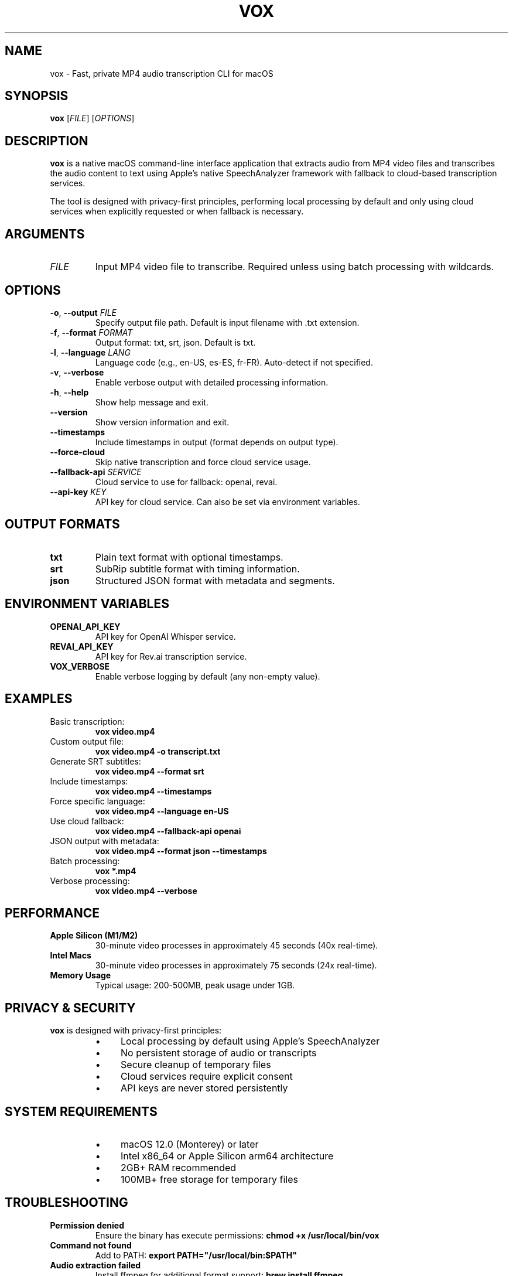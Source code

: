 .\" Generated with Claude Code
.\" This is a man page for the vox command
.TH VOX 1 "2024-01-15" "vox 1.0.0" "User Commands"
.SH NAME
vox \- Fast, private MP4 audio transcription CLI for macOS
.SH SYNOPSIS
.B vox
[\fIFILE\fR]
[\fIOPTIONS\fR]
.SH DESCRIPTION
.B vox
is a native macOS command-line interface application that extracts audio from MP4 video files and transcribes the audio content to text using Apple's native SpeechAnalyzer framework with fallback to cloud-based transcription services.

The tool is designed with privacy-first principles, performing local processing by default and only using cloud services when explicitly requested or when fallback is necessary.
.SH ARGUMENTS
.TP
.I FILE
Input MP4 video file to transcribe. Required unless using batch processing with wildcards.
.SH OPTIONS
.TP
.BR \-o ", " \-\-output " \fIFILE\fR"
Specify output file path. Default is input filename with .txt extension.
.TP
.BR \-f ", " \-\-format " \fIFORMAT\fR"
Output format: txt, srt, json. Default is txt.
.TP
.BR \-l ", " \-\-language " \fILANG\fR"
Language code (e.g., en-US, es-ES, fr-FR). Auto-detect if not specified.
.TP
.BR \-v ", " \-\-verbose
Enable verbose output with detailed processing information.
.TP
.BR \-h ", " \-\-help
Show help message and exit.
.TP
.BR \-\-version
Show version information and exit.
.TP
.BR \-\-timestamps
Include timestamps in output (format depends on output type).
.TP
.BR \-\-force\-cloud
Skip native transcription and force cloud service usage.
.TP
.BR \-\-fallback\-api " \fISERVICE\fR"
Cloud service to use for fallback: openai, revai.
.TP
.BR \-\-api\-key " \fIKEY\fR"
API key for cloud service. Can also be set via environment variables.
.SH OUTPUT FORMATS
.TP
.B txt
Plain text format with optional timestamps.
.TP
.B srt
SubRip subtitle format with timing information.
.TP
.B json
Structured JSON format with metadata and segments.
.SH ENVIRONMENT VARIABLES
.TP
.B OPENAI_API_KEY
API key for OpenAI Whisper service.
.TP
.B REVAI_API_KEY
API key for Rev.ai transcription service.
.TP
.B VOX_VERBOSE
Enable verbose logging by default (any non-empty value).
.SH EXAMPLES
.TP
Basic transcription:
.B vox video.mp4
.TP
Custom output file:
.B vox video.mp4 -o transcript.txt
.TP
Generate SRT subtitles:
.B vox video.mp4 --format srt
.TP
Include timestamps:
.B vox video.mp4 --timestamps
.TP
Force specific language:
.B vox video.mp4 --language en-US
.TP
Use cloud fallback:
.B vox video.mp4 --fallback-api openai
.TP
JSON output with metadata:
.B vox video.mp4 --format json --timestamps
.TP
Batch processing:
.B vox *.mp4
.TP
Verbose processing:
.B vox video.mp4 --verbose
.SH PERFORMANCE
.TP
.B Apple Silicon (M1/M2)
30-minute video processes in approximately 45 seconds (40x real-time).
.TP
.B Intel Macs
30-minute video processes in approximately 75 seconds (24x real-time).
.TP
.B Memory Usage
Typical usage: 200-500MB, peak usage under 1GB.
.SH PRIVACY & SECURITY
.B vox
is designed with privacy-first principles:
.RS
.IP \(bu 4
Local processing by default using Apple's SpeechAnalyzer
.IP \(bu 4
No persistent storage of audio or transcripts
.IP \(bu 4
Secure cleanup of temporary files
.IP \(bu 4
Cloud services require explicit consent
.IP \(bu 4
API keys are never stored persistently
.RE
.SH SYSTEM REQUIREMENTS
.RS
.IP \(bu 4
macOS 12.0 (Monterey) or later
.IP \(bu 4
Intel x86_64 or Apple Silicon arm64 architecture
.IP \(bu 4
2GB+ RAM recommended
.IP \(bu 4
100MB+ free storage for temporary files
.RE
.SH TROUBLESHOOTING
.TP
.B Permission denied
Ensure the binary has execute permissions:
.B chmod +x /usr/local/bin/vox
.TP
.B Command not found
Add to PATH:
.B export PATH="/usr/local/bin:$PATH"
.TP
.B Audio extraction failed
Install ffmpeg for additional format support:
.B brew install ffmpeg
.TP
.B Low transcription quality
Try cloud fallback for better accuracy:
.B vox video.mp4 --fallback-api openai
.SH EXIT STATUS
.B vox
exits with status 0 on success, and >0 if an error occurs.
.SH FILES
.TP
.B ~/.vox/
User configuration directory (if created).
.TP
.B /tmp/vox-*
Temporary files during processing (automatically cleaned).
.SH BUGS
Report bugs at: https://github.com/jsonify/vox/issues
.SH AUTHOR
Written by the vox development team.
.SH COPYRIGHT
Copyright © 2024 vox project contributors.
License MIT: https://opensource.org/licenses/MIT
.SH SEE ALSO
.BR ffmpeg (1),
.BR swift (1)

Full documentation: https://github.com/jsonify/vox/tree/main/docs